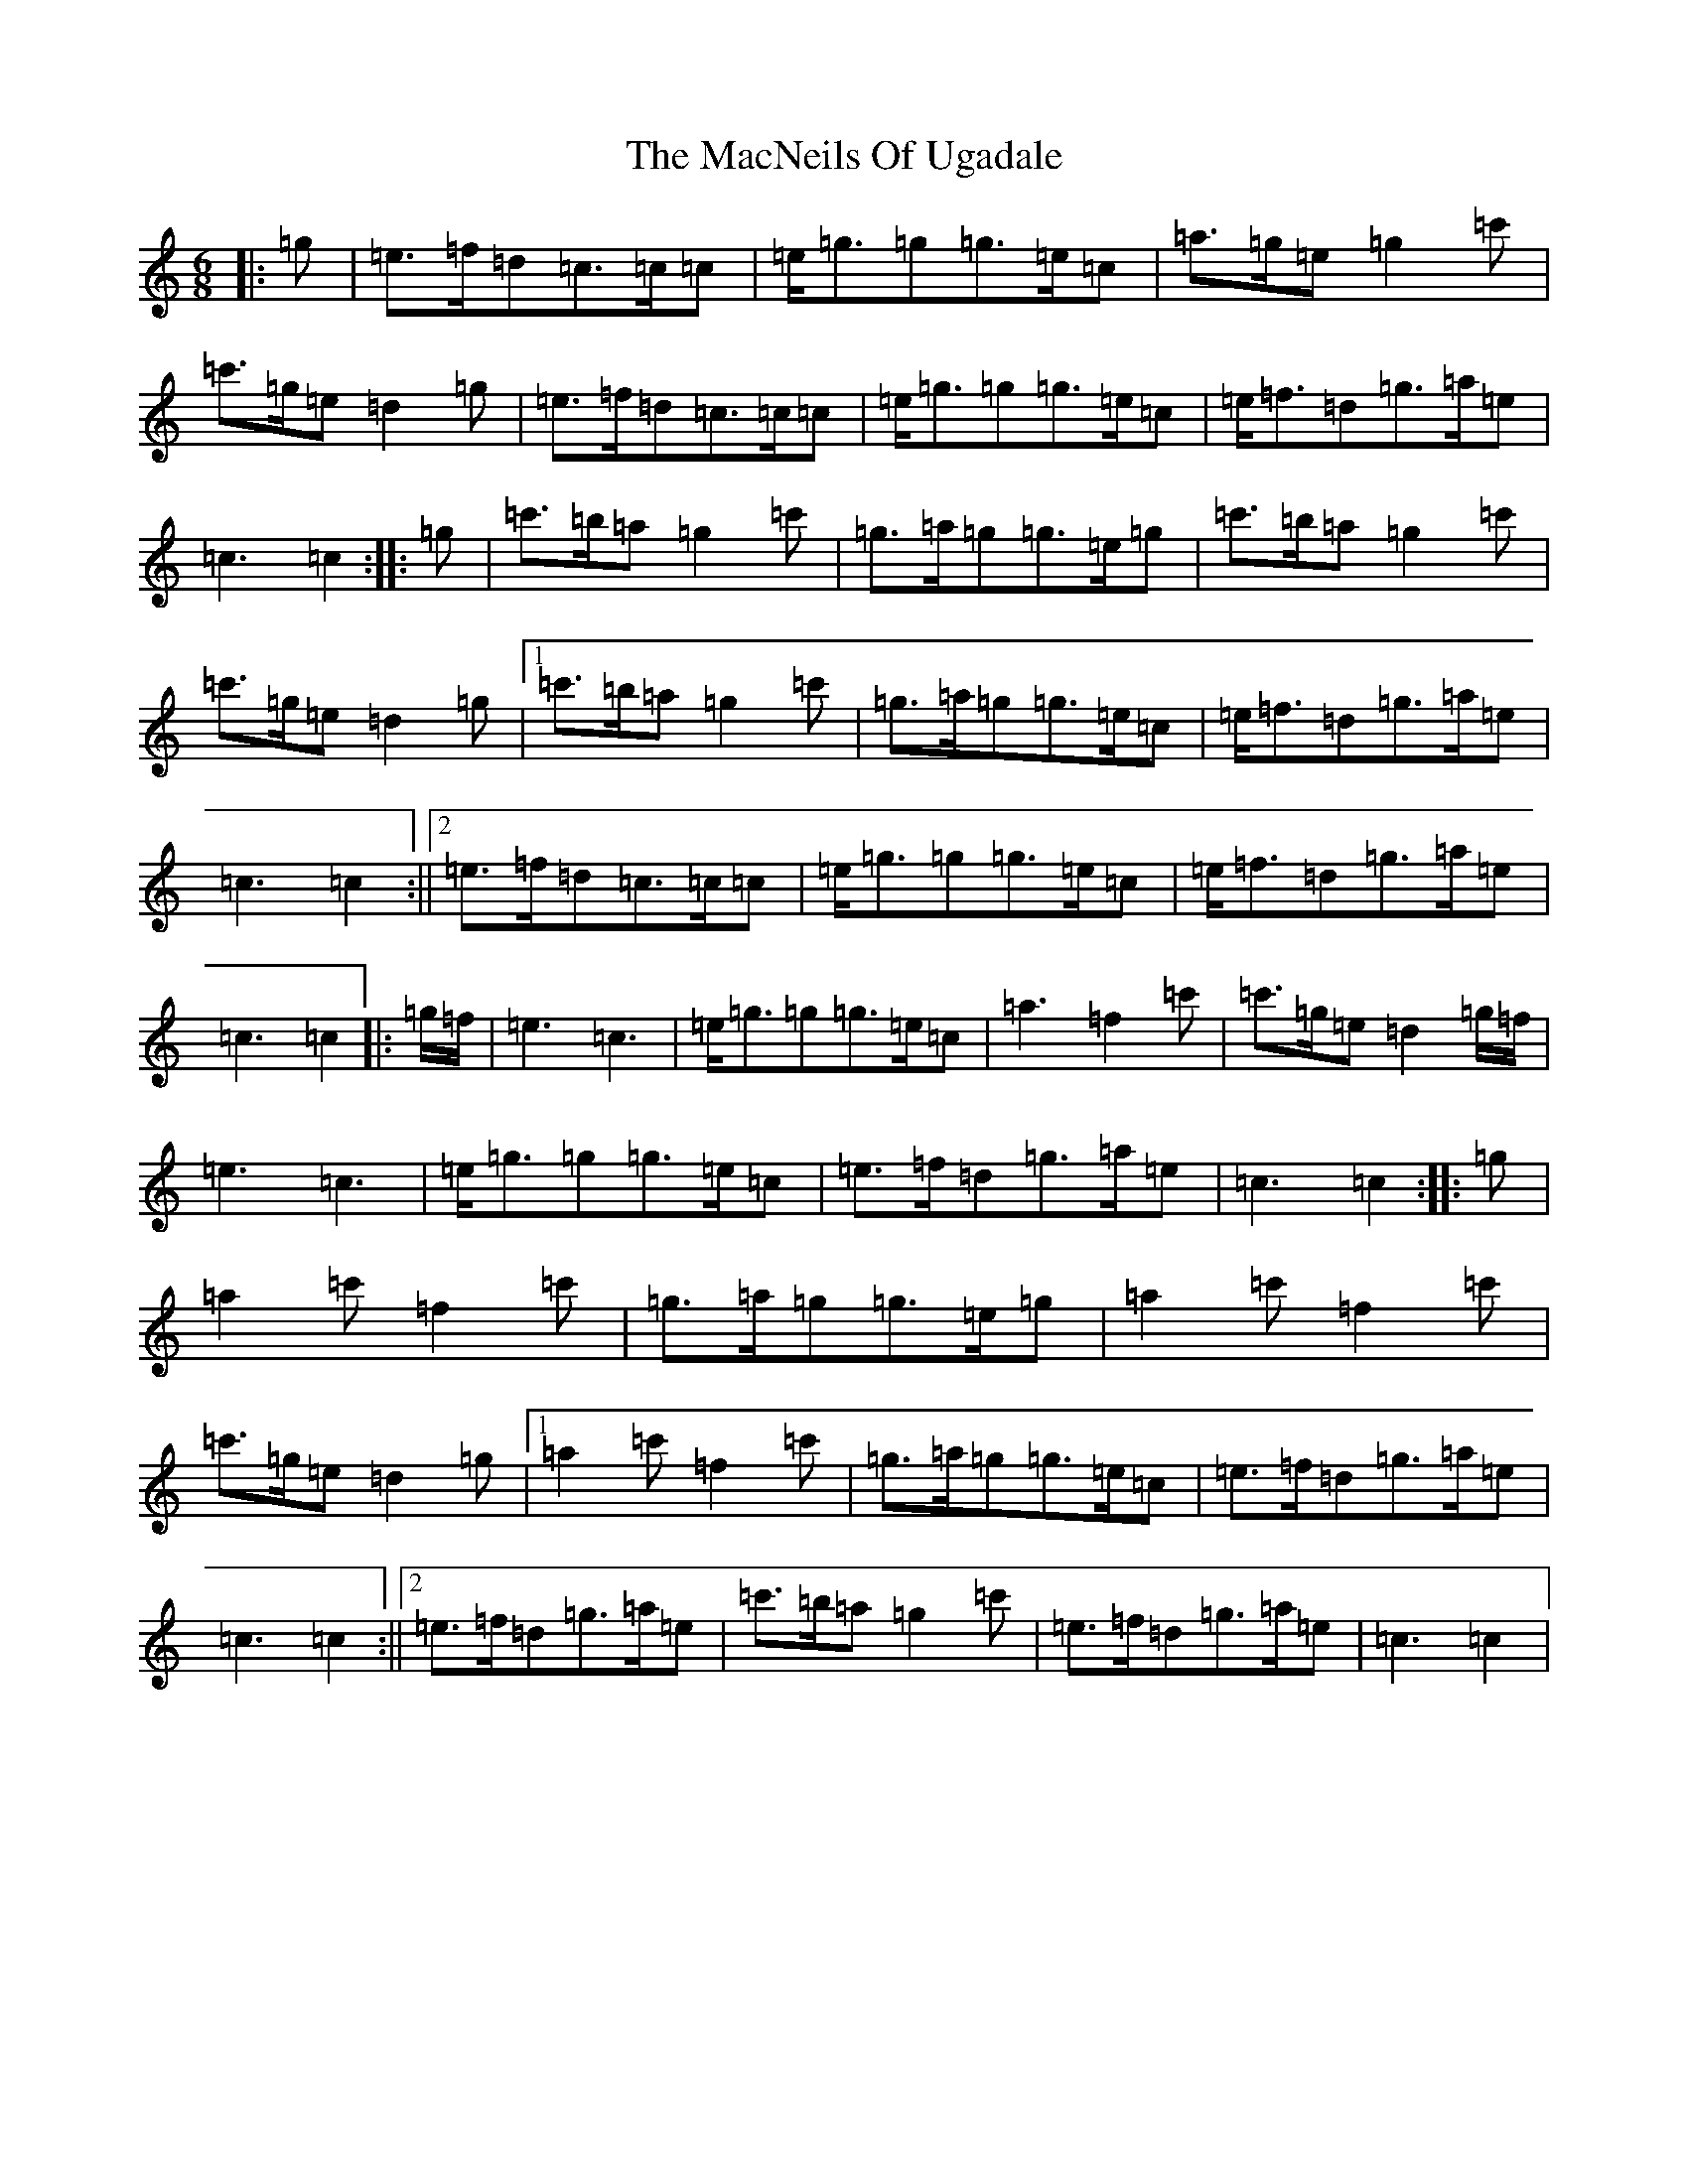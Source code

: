 X: 13016
T: MacNeils Of Ugadale, The
S: https://thesession.org/tunes/6072#setting17967
Z: A Major
R: jig
M: 6/8
L: 1/8
K: C Major
|:=g|=e>=f=d=c>=c=c|=e<=g=g=g>=e=c|=a>=g=e=g2=c'|=c'>=g=e=d2=g|=e>=f=d=c>=c=c|=e<=g=g=g>=e=c|=e<=f=d=g>=a=e|=c3=c2:||:=g|=c'>=b=a=g2=c'|=g>=a=g=g>=e=g|=c'>=b=a=g2=c'|=c'>=g=e=d2=g|1=c'>=b=a=g2=c'|=g>=a=g=g>=e=c|=e<=f=d=g>=a=e|=c3=c2:||2=e>=f=d=c>=c=c|=e<=g=g=g>=e=c|=e<=f=d=g>=a=e|=c3=c2|:=g/2=f/2|=e3=c3|=e<=g=g=g>=e=c|=a3=f2=c'|=c'>=g=e=d2=g/2=f/2|=e3=c3|=e<=g=g=g>=e=c|=e>=f=d=g>=a=e|=c3=c2:||:=g|=a2=c'=f2=c'|=g>=a=g=g>=e=g|=a2=c'=f2=c'|=c'>=g=e=d2=g|1=a2=c'=f2=c'|=g>=a=g=g>=e=c|=e>=f=d=g>=a=e|=c3=c2:||2=e>=f=d=g>=a=e|=c'>=b=a=g2=c'|=e>=f=d=g>=a=e|=c3=c2|